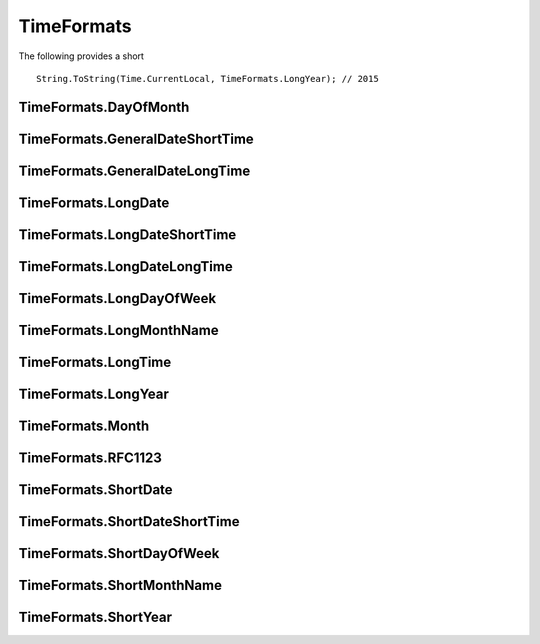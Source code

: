 TimeFormats
===========

The following provides a short

::

  String.ToString(Time.CurrentLocal, TimeFormats.LongYear); // 2015

TimeFormats.DayOfMonth
--------------------------------

TimeFormats.GeneralDateShortTime
--------------------------------

TimeFormats.GeneralDateLongTime
--------------------------------

TimeFormats.LongDate
--------------------------------

TimeFormats.LongDateShortTime
--------------------------------

TimeFormats.LongDateLongTime
--------------------------------

TimeFormats.LongDayOfWeek
--------------------------------

TimeFormats.LongMonthName
--------------------------------

TimeFormats.LongTime
--------------------------------

TimeFormats.LongYear
--------------------------------

TimeFormats.Month
--------------------------------

TimeFormats.RFC1123
--------------------------------

TimeFormats.ShortDate
--------------------------------

TimeFormats.ShortDateShortTime
--------------------------------

TimeFormats.ShortDayOfWeek
--------------------------------

TimeFormats.ShortMonthName
--------------------------------

TimeFormats.ShortYear
--------------------------------
